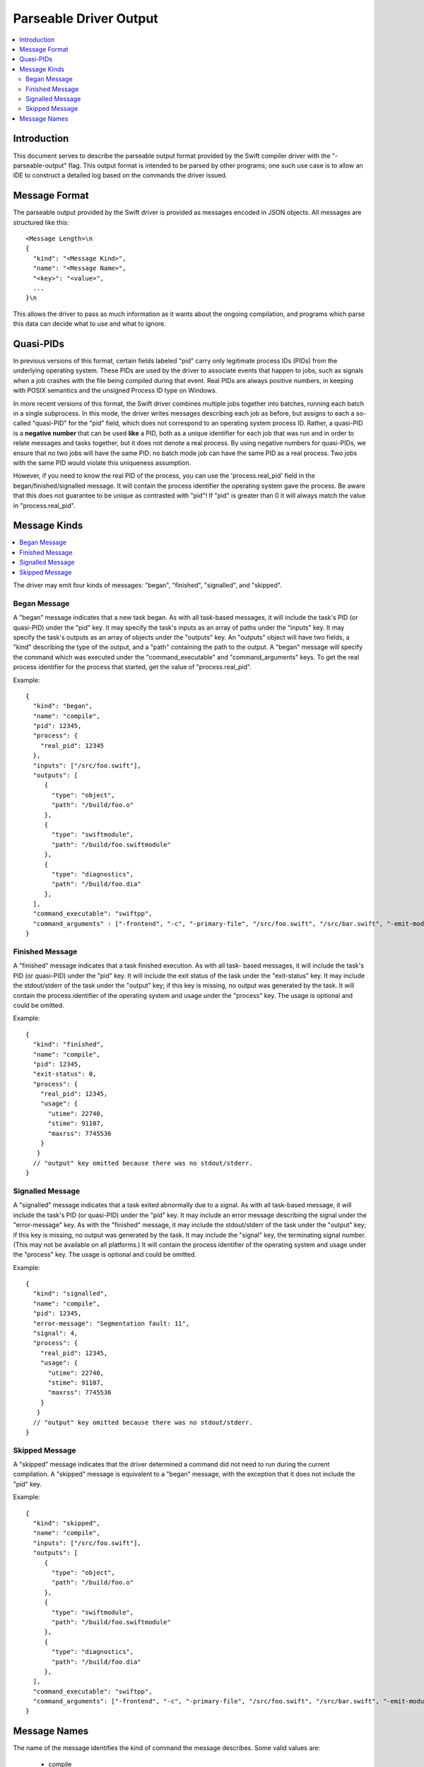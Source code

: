 =======================
Parseable Driver Output
=======================

.. contents::
   :local:

.. highlight:: none

Introduction
============

This document serves to describe the parseable output format provided by the
Swift compiler driver with the "-parseable-output" flag. This output format is
intended to be parsed by other programs; one such use case is to allow an IDE to
construct a detailed log based on the commands the driver issued.

Message Format
==============

The parseable output provided by the Swift driver is provided as messages
encoded in JSON objects. All messages are structured like this::

   <Message Length>\n
   {
     "kind": "<Message Kind>",
     "name": "<Message Name>",
     "<key>": "<value>",
     ...
   }\n

This allows the driver to pass as much information as it wants about the ongoing
compilation, and programs which parse this data can decide what to use and what
to ignore.


Quasi-PIDs
==========

In previous versions of this format, certain fields labeled "pid" carry only
legitimate process IDs (PIDs) from the underlying operating system. These PIDs
are used by the driver to associate events that happen to jobs, such as signals
when a job crashes with the file being compiled during that event. Real PIDs are
always positive numbers, in keeping with POSIX semantics and the unsigned
Process ID type on Windows.

In more recent versions of this format, the Swift driver combines multiple jobs
together into batches, running each batch in a single subprocess. In this mode,
the driver writes messages describing each job as before, but assigns to each a
so-called "quasi-PID" for the "pid" field, which does not correspond to an
operating system process ID. Rather, a quasi-PID is a **negative number** that
can be used **like** a PID, both as a unique identifier for each job that was
run and in order to relate messages and tasks together, but it does not denote a
real process. By using negative numbers for quasi-PIDs, we ensure that no two
jobs will have the same PID: no batch mode job can have the same PID as a real
process. Two jobs with the same PID would violate this uniqueness assumption.

However, if you need to know the real PID of the process, you can use the
'process.real_pid' field in the began/finished/signalled message. It will contain
the process identifier the operating system gave the process.
Be aware that this does not guarantee to be unique as contrasted with "pid"!
If "pid" is greater than 0 it will always match the value in "process.real_pid".


Message Kinds
=============

.. contents::
   :local:

The driver may emit four kinds of messages: "began", "finished", "signalled",
and "skipped".

Began Message
-------------

A "began" message indicates that a new task began. As with all task-based
messages, it will include the task's PID (or quasi-PID) under the "pid" key. It
may specify the task's inputs as an array of paths under the "inputs" key. It
may specify the task's outputs as an array of objects under the "outputs"
key. An "outputs" object will have two fields, a "kind" describing the type of
the output, and a "path" containing the path to the output. A "began" message
will specify the command which was executed under the "command_executable" and
"command_arguments" keys.
To get the real process identifier for the process that started, get the value
of "process.real_pid".

Example::

   {
     "kind": "began",
     "name": "compile",
     "pid": 12345,
     "process": {
       "real_pid": 12345
     },
     "inputs": ["/src/foo.swift"],
     "outputs": [
        {
          "type": "object",
          "path": "/build/foo.o"
        },
        {
          "type": "swiftmodule",
          "path": "/build/foo.swiftmodule"
        },
        {
          "type": "diagnostics",
          "path": "/build/foo.dia"
        },
     ],
     "command_executable": "swiftpp",
     "command_arguments" : ["-frontend", "-c", "-primary-file", "/src/foo.swift", "/src/bar.swift", "-emit-module-path", "/build/foo.swiftmodule", "-emit-diagnostics-path", "/build/foo.dia"]
   }

Finished Message
----------------

A "finished" message indicates that a task finished execution. As with all task-
based messages, it will include the task's PID (or quasi-PID) under the "pid"
key. It will include the exit status of the task under the "exit-status" key. It
may include the stdout/stderr of the task under the "output" key; if this key is
missing, no output was generated by the task.
It will contain the process identifier of the operating system and usage under
the "process" key. The usage is optional and could be omitted.

Example::

   {
     "kind": "finished",
     "name": "compile",
     "pid": 12345,
     "exit-status": 0,
     "process": {
       "real_pid": 12345,
       "usage": {
         "utime": 22740,
         "stime": 91107,
         "maxrss": 7745536
       }
      }
     // "output" key omitted because there was no stdout/stderr.
   }

Signalled Message
-----------------

A "signalled" message indicates that a task exited abnormally due to a signal.
As with all task-based message, it will include the task's PID (or quasi-PID)
under the "pid" key. It may include an error message describing the signal under
the "error-message" key. As with the "finished" message, it may include the
stdout/stderr of the task under the "output" key; if this key is missing, no
output was generated by the task. It may include the "signal" key, the
terminating signal number. (This may not be available on all platforms.)
It will contain the process identifier of the operating system and usage under
the "process" key. The usage is optional and could be omitted.

Example::

   {
     "kind": "signalled",
     "name": "compile",
     "pid": 12345,
     "error-message": "Segmentation fault: 11",
     "signal": 4,
     "process": {
       "real_pid": 12345,
       "usage": {
         "utime": 22740,
         "stime": 91107,
         "maxrss": 7745536
       }
      }
     // "output" key omitted because there was no stdout/stderr.
   }

Skipped Message
---------------

A "skipped" message indicates that the driver determined a command did not need to
run during the current compilation. A "skipped" message is equivalent to a "began"
message, with the exception that it does not include the "pid" key.

Example::

   {
     "kind": "skipped",
     "name": "compile",
     "inputs": ["/src/foo.swift"],
     "outputs": [
        {
          "type": "object",
          "path": "/build/foo.o"
        },
        {
          "type": "swiftmodule",
          "path": "/build/foo.swiftmodule"
        },
        {
          "type": "diagnostics",
          "path": "/build/foo.dia"
        },
     ],
     "command_executable": "swiftpp",
     "command_arguments": ["-frontend", "-c", "-primary-file", "/src/foo.swift", "/src/bar.swift", "-emit-module-path", "/build/foo.swiftmodule", "-emit-diagnostics-path", "/build/foo.dia"]
   }

Message Names
=============

The name of the message identifies the kind of command the message describes.
Some valid values are:

   - compile
   - merge-module
   - link
   - generate-dsym

A "compile" message represents a regular Swift frontend command.
A "merge-module" message represents an invocation of the Swift frontend which is
used to merge partial swiftmodule files into a complete swiftmodule. A "link"
message indicates that the driver is invoking the linker to produce an
executable or a library. A "generate-dsym" message indicates that the driver is
invoking dsymutil to generate a dSYM.

Parsers of this format should be resilient in the event of an unknown name, as
the driver may emit messages with new names whenever it needs to execute a new
kind of command.
